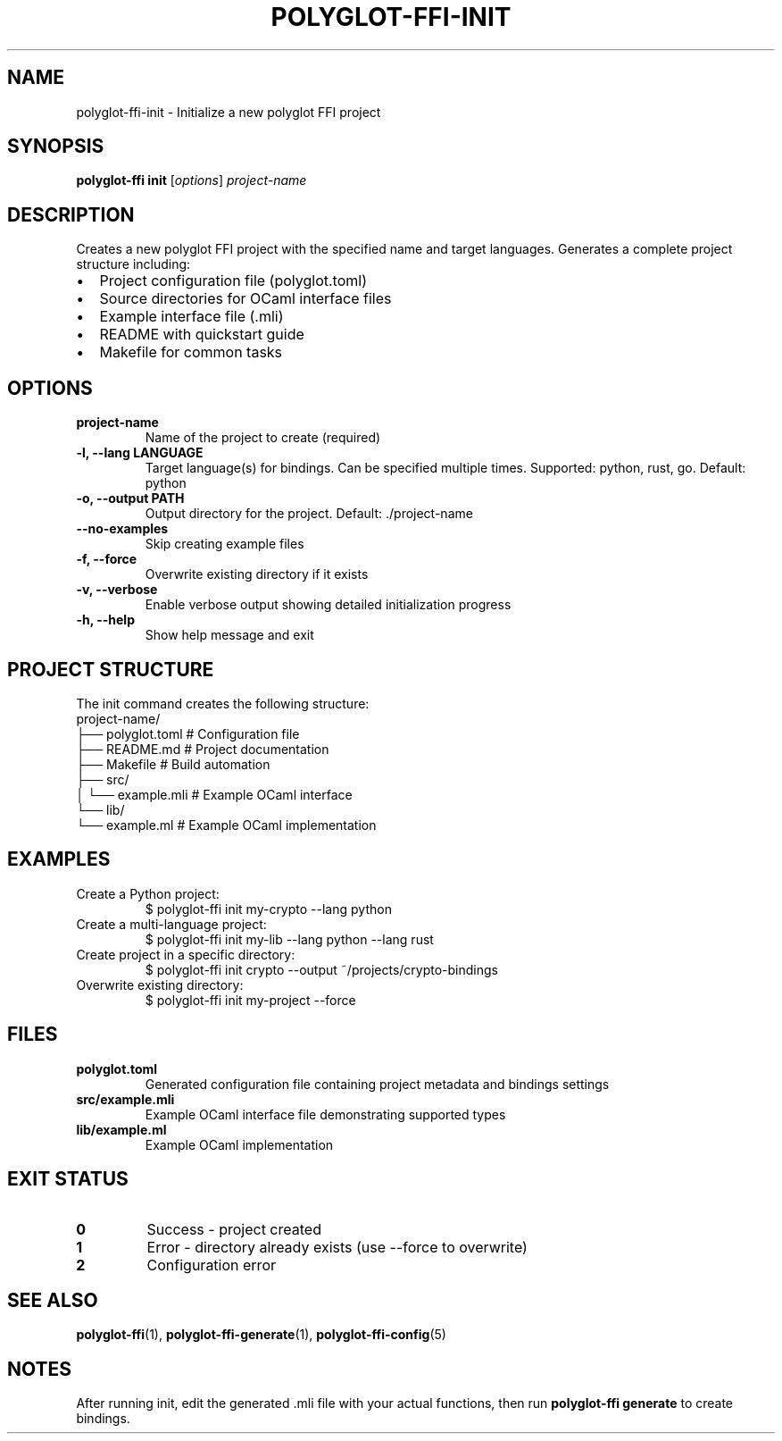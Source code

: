 .TH POLYGLOT-FFI-INIT 1 "2025-01-22" "v0.4.3" "Polyglot FFI Manual"
.SH NAME
polyglot-ffi-init \- Initialize a new polyglot FFI project
.SH SYNOPSIS
.B polyglot-ffi init
[\fIoptions\fR] \fIproject-name\fR
.SH DESCRIPTION
Creates a new polyglot FFI project with the specified name and target
languages. Generates a complete project structure including:
.IP \(bu 2
Project configuration file (polyglot.toml)
.IP \(bu 2
Source directories for OCaml interface files
.IP \(bu 2
Example interface file (.mli)
.IP \(bu 2
README with quickstart guide
.IP \(bu 2
Makefile for common tasks
.SH OPTIONS
.TP
.B project-name
Name of the project to create (required)
.TP
.B \-l, \-\-lang LANGUAGE
Target language(s) for bindings. Can be specified multiple times.
Supported: python, rust, go. Default: python
.TP
.B \-o, \-\-output PATH
Output directory for the project. Default: ./project-name
.TP
.B \-\-no-examples
Skip creating example files
.TP
.B \-f, \-\-force
Overwrite existing directory if it exists
.TP
.B \-v, \-\-verbose
Enable verbose output showing detailed initialization progress
.TP
.B \-h, \-\-help
Show help message and exit
.SH PROJECT STRUCTURE
The init command creates the following structure:
.EX
project-name/
├── polyglot.toml          # Configuration file
├── README.md              # Project documentation
├── Makefile               # Build automation
├── src/
│   └── example.mli        # Example OCaml interface
└── lib/
    └── example.ml         # Example OCaml implementation
.EE
.SH EXAMPLES
.TP
Create a Python project:
.EX
$ polyglot-ffi init my-crypto --lang python
.EE
.TP
Create a multi-language project:
.EX
$ polyglot-ffi init my-lib --lang python --lang rust
.EE
.TP
Create project in a specific directory:
.EX
$ polyglot-ffi init crypto --output ~/projects/crypto-bindings
.EE
.TP
Overwrite existing directory:
.EX
$ polyglot-ffi init my-project --force
.EE
.SH FILES
.TP
.B polyglot.toml
Generated configuration file containing project metadata and bindings settings
.TP
.B src/example.mli
Example OCaml interface file demonstrating supported types
.TP
.B lib/example.ml
Example OCaml implementation
.SH EXIT STATUS
.TP
.B 0
Success - project created
.TP
.B 1
Error - directory already exists (use --force to overwrite)
.TP
.B 2
Configuration error
.SH SEE ALSO
.BR polyglot-ffi (1),
.BR polyglot-ffi-generate (1),
.BR polyglot-ffi-config (5)
.SH NOTES
After running init, edit the generated .mli file with your actual functions,
then run \fBpolyglot-ffi generate\fR to create bindings.
